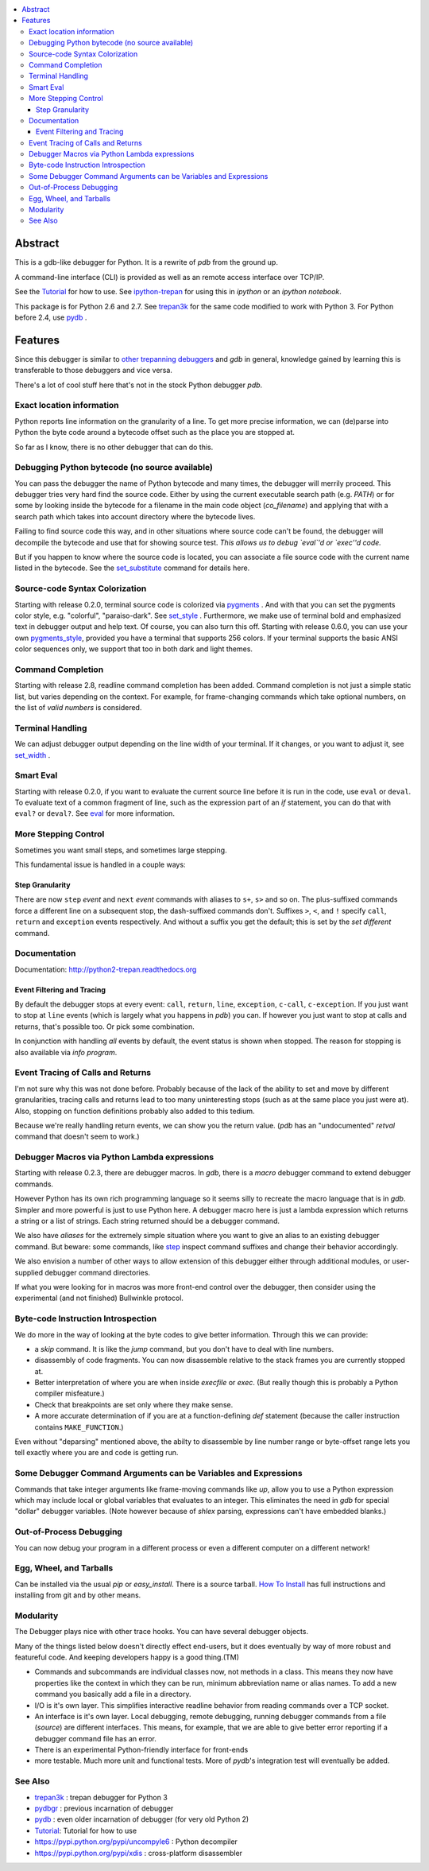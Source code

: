 |buildstatus| |license| |Supported Python Versions|

.. contents:: :local:

Abstract
========

This is a gdb-like debugger for Python. It is a rewrite of *pdb* from
the ground up.

A command-line interface (CLI) is provided as well as an remote access
interface over TCP/IP.

See the Tutorial_ for how to use. See ipython-trepan_ for using this
in *ipython* or an *ipython notebook*.

This package is for Python 2.6 and 2.7. See trepan3k_ for the same code modified to work with Python 3.
For Python before 2.4, use pydb_ .

Features
========

Since this debugger is similar to other_ trepanning_ debuggers_ and *gdb*
in general, knowledge gained by learning this is transferable to those
debuggers and vice versa.

There's a lot of cool stuff here that's not in the stock
Python debugger *pdb*.


Exact location information
--------------------------

Python reports line information on the granularity of a line. To get
more precise information, we can (de)parse into Python the byte code
around a bytecode offset such as the place you are stopped at.

So far as I know, there is no other debugger that can do this.


Debugging Python bytecode (no source available)
-----------------------------------------------

You can pass the debugger the name of Python bytecode and many times,
the debugger will merrily proceed.  This debugger tries very hard find
the source code. Either by using the current executable search path
(e.g. `PATH`) or for some by looking inside the bytecode for a
filename in the main code object (`co_filename`) and applying that
with a search path which takes into account directory where the
bytecode lives.

Failing to find source code this way, and in other situations where
source code can't be found, the debugger will decompile the bytecode
and use that for showing source test. *This allows us to debug `eval`'d
or `exec''d code.*

But if you happen to know where the source code is located, you can
associate a file source code with the current name listed in the
bytecode. See the set_substitute_ command for details here.


Source-code Syntax Colorization
-------------------------------

Starting with release 0.2.0, terminal source code is colorized via
pygments_ . And with that you can set the pygments color style,
e.g. "colorful", "paraiso-dark". See set_style_ . Furthermore, we make use
of terminal bold and emphasized text in debugger output and help
text. Of course, you can also turn this off. Starting with release
0.6.0, you can use your own pygments_style_, provided you have a
terminal that supports 256 colors. If your terminal supports the basic
ANSI color sequences only, we support that too in both dark and light
themes.


Command Completion
------------------

Starting with release 2.8, readline command completion has been
added. Command completion is not just a simple static list, but varies
depending on the context. For example, for frame-changing commands
which take optional numbers, on the list of *valid numbers* is
considered.

Terminal Handling
-----------------

We can adjust debugger output depending on the line width of your
terminal. If it changes, or you want to adjust it, see set_width_ .

Smart Eval
----------

Starting with release 0.2.0, if you want to evaluate the current
source line before it is run in the code, use ``eval`` or
``deval``. To evaluate text of a common fragment of line, such as the
expression part of an *if* statement, you can do that with
``eval?`` or ``deval?``. See eval_ for more information.

More Stepping Control
---------------------

Sometimes you want small steps, and sometimes large stepping.

This fundamental issue is handled in a couple ways:

Step Granularity
................

There are now ``step`` *event* and ``next`` *event* commands with
aliases to ``s+``, ``s>`` and so on. The plus-suffixed commands force
a different line on a subsequent stop, the dash-suffixed commands
don't.  Suffixes ``>``, ``<``, and ``!`` specify ``call``, ``return``
and ``exception`` events respectively. And without a suffix you get
the default; this is set by the `set different` command.

Documentation
-------------

Documentation: http://python2-trepan.readthedocs.org

Event Filtering and Tracing
...........................

By default the debugger stops at every event: ``call``, ``return``,
``line``, ``exception``, ``c-call``, ``c-exception``. If you just want
to stop at ``line`` events (which is largely what you happens in
*pdb*) you can. If however you just want to stop at calls and returns,
that's possible too. Or pick some combination.

In conjunction with handling *all* events by default, the event status is shown when stopped. The reason for stopping is also available via `info program`.

Event Tracing of Calls and Returns
----------------------------------

I'm not sure why this was not done before. Probably because of the
lack of the ability to set and move by different granularities,
tracing calls and returns lead to too many uninteresting stops (such
as at the same place you just were at). Also, stopping on function
definitions probably also added to this tedium.

Because we're really handling return events, we can show you the return value. (*pdb* has an "undocumented" *retval* command that doesn't seem to work.)

Debugger Macros via Python Lambda expressions
---------------------------------------------

Starting with release 0.2.3, there are debugger macros.  In *gdb*,
there is a *macro* debugger command to extend debugger commands.

However Python has its own rich programming language so it seems silly
to recreate the macro language that is in *gdb*. Simpler and more
powerful is just to use Python here. A debugger macro here is just a
lambda expression which returns a string or a list of strings. Each
string returned should be a debugger command.

We also have *aliases* for the extremely simple situation where you
want to give an alias to an existing debugger command. But beware:
some commands, like step_ inspect command suffixes and change their
behavior accordingly.

We also envision a number of other ways to allow extension of this
debugger either through additional modules, or user-supplied debugger
command directories.

If what you were looking for in macros was more front-end control over
the debugger, then consider using the experimental (and not finished)
Bullwinkle protocol.

Byte-code Instruction Introspection
------------------------------------

We do more in the way of looking at the byte codes to give better information. Through this we can provide:

* a *skip* command. It is like the *jump* command, but you don't have to deal with line numbers.
* disassembly of code fragments. You can now disassemble relative to the stack frames you are currently stopped at.
* Better interpretation of where you are when inside *execfile* or *exec*. (But really though this is probably a Python compiler misfeature.)
* Check that breakpoints are set only where they make sense.
* A more accurate determination of if you are at a function-defining *def* statement (because the caller instruction contains ``MAKE_FUNCTION``.)

Even without "deparsing" mentioned above, the abilty to disassemble by line number range or byte-offset range lets you tell exactly where you are and code is getting run.

Some Debugger Command Arguments can be Variables and Expressions
----------------------------------------------------------------

Commands that take integer arguments like frame-moving commands like
*up*, allow you to use a Python expression which may include local or
global variables that evaluates to an integer. This eliminates the
need in *gdb* for special "dollar" debugger variables. (Note however
because of *shlex* parsing, expressions can't have embedded blanks.)

Out-of-Process Debugging
------------------------

You can now debug your program in a different process or even a different computer on a different network!

Egg, Wheel, and Tarballs
------------------------

Can be installed via the usual *pip* or *easy_install*. There is a
source tarball. `How To Install
<https://python2-trepan.readthedocs.io/en/latest/install.html>`_ has
full instructions and installing from git and by other means.

Modularity
----------

The Debugger plays nice with other trace hooks. You can have several debugger objects.

Many of the things listed below doesn't directly effect end-users, but
it does eventually by way of more robust and featureful code. And
keeping developers happy is a good thing.(TM)

* Commands and subcommands are individual classes now, not methods in a class. This means they now have properties like the context in which they can be run, minimum abbreviation name or alias names. To add a new command you basically add a file in a directory.
* I/O is it's own layer. This simplifies interactive readline behavior from reading commands over a TCP socket.
* An interface is it's own layer. Local debugging, remote debugging, running debugger commands from a file (`source`) are different interfaces. This means, for example, that we are able to give better error reporting if a debugger command file has an error.
* There is an experimental Python-friendly interface for front-ends
* more testable. Much more unit and functional tests. More of *pydb*'s integration test will eventually be added.

See Also
--------

* trepan3k_ : trepan debugger for Python 3
* pydbgr_  : previous incarnation of debugger
* pydb_ : even older incarnation of debugger (for very old Python 2)
* Tutorial_: Tutorial for how to use
* https://pypi.python.org/pypi/uncompyle6 : Python decompiler
* https://pypi.python.org/pypi/xdis : cross-platform disassembler


.. _pygments:  http://pygments.org
.. _pygments_style:  http://pygments.org/docs/styles/
.. _pydb:  http://bashdb.sf.net/pydb
.. _trepan3k: https://pypi.python.org/pypi/trepan3k
.. _pydbgr: https://pypi.python.org/pypi/pydbgr
.. _other: https://www.npmjs.com/package/trepanjs
.. _trepanning: https://rubygems.org/gems/trepanning
.. _debuggers: https://metacpan.org/pod/Devel::Trepan
.. _this: http://bashdb.sourceforge.net/pydb/features.html
.. _Tutorial: https://github.com/rocky/python2-trepan/wiki/Tutorial
.. |downloads| image:: https://img.shields.io/pypi/dd/trepan.svg
    :target: https://pypi.python.org/pypi/trepan
    :alt: Daily PyPI downloads
.. |buildstatus| image:: https://travis-ci.org/rocky/python2-trepan.svg
    :target: https://travis-ci.org/rocky/python2-trepan
    :alt: CircleCI Build status
.. |Latest Version| image:: https://pypip.in/version/trepan/badge.svg?text=version
   :target: https://pypi.python.org/pypi/trepan/
.. _ipython-trepan: https://github.com/rocky/ipython-trepan
.. |license| image:: https://img.shields.io/pypi/l/trepan2.svg
   :target: https://pypi.python.org/pypi/trepan2
   :alt: License
.. _set_substitute:  https://python2-trepan.readthedocs.org/en/latest/commands/set/substitute.html
.. _set_style:  https://python2-trepan.readthedocs.org/en/latest/commands/set/style.html
.. _set_width:  https://python2-trepan.readthedocs.org/en/latest/commands/set/width.html
.. _eval: https://python2-trepan.readthedocs.org/en/latest/commands/data/eval.html
.. _step: https://python2-trepan.readthedocs.org/en/latest/commands/running/step.html
.. _install: http://python2-trepan.readthedocs.org/en/latest/install.html
.. |Supported Python Versions| image:: https://img.shields.io/pypi/pyversions/trepan2.svg



